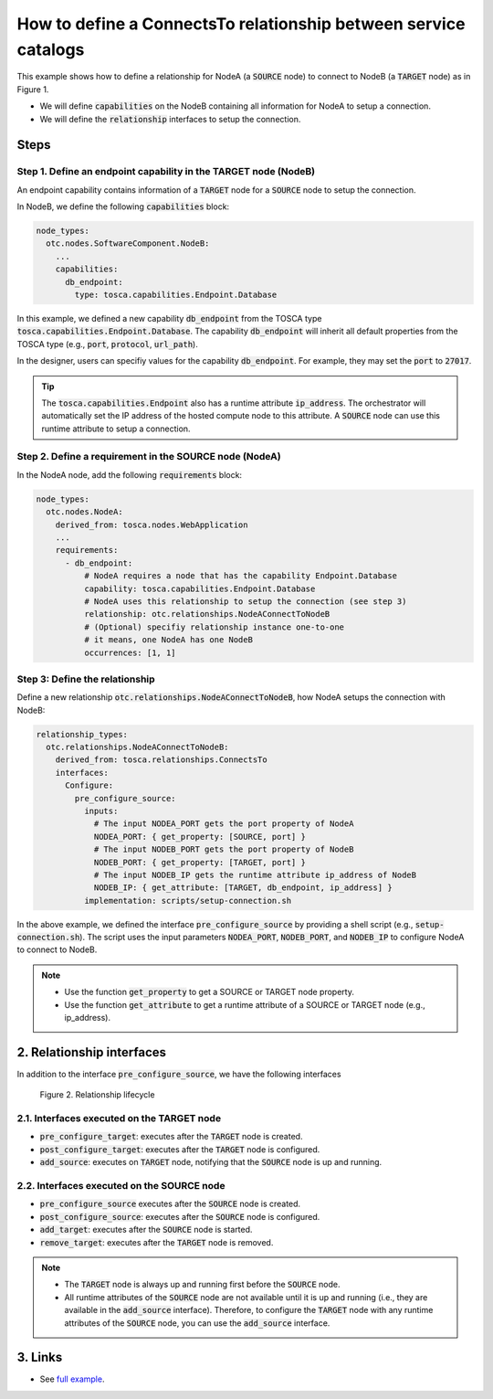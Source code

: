 .. _tosca relationship:

****************************************************************
How to define a ConnectsTo relationship between service catalogs
****************************************************************

This example shows how to define a relationship for NodeA (a :code:`SOURCE` node) to connect to NodeB (a :code:`TARGET`
node) as in Figure 1.

* We will define :code:`capabilities` on the NodeB containing all information for NodeA to setup a connection.
* We will define the :code:`relationship` interfaces to setup the connection.

Steps
=====

Step 1. Define an endpoint capability in the TARGET node (NodeB)
------------------------------------------------------------------

An endpoint capability contains information of a :code:`TARGET` node for a :code:`SOURCE` node to setup the connection.

In NodeB, we define the following :code:`capabilities` block:

.. code-block:: yaml

  node_types:
    otc.nodes.SoftwareComponent.NodeB:
      ...
      capabilities:
        db_endpoint:
          type: tosca.capabilities.Endpoint.Database

In this example, we defined a new capability :code:`db_endpoint` from the TOSCA type :code:`tosca.capabilities.Endpoint.Database`. The capability :code:`db_endpoint` will inherit all default properties from the TOSCA type (e.g., :code:`port`, :code:`protocol`, :code:`url_path`).

In the designer, users can specifiy values for the capability :code:`db_endpoint`. For example, they may set the :code:`port` to :code:`27017`.

.. tip::

  The :code:`tosca.capabilities.Endpoint` also has a runtime attribute :code:`ip_address`. The orchestrator will automatically set the IP address of the hosted compute node to this attribute. A :code:`SOURCE` node can use this runtime attribute to setup a connection.

Step 2. Define a requirement in the SOURCE node (NodeA)
------------------------------------------------------------

In the NodeA node, add the following :code:`requirements` block:

.. code-block:: yaml

  node_types:
    otc.nodes.NodeA:
      derived_from: tosca.nodes.WebApplication
      ...
      requirements:
        - db_endpoint:
            # NodeA requires a node that has the capability Endpoint.Database
            capability: tosca.capabilities.Endpoint.Database
            # NodeA uses this relationship to setup the connection (see step 3)
            relationship: otc.relationships.NodeAConnectToNodeB
            # (Optional) specifiy relationship instance one-to-one
            # it means, one NodeA has one NodeB
            occurrences: [1, 1]

Step 3: Define the relationship
-------------------------------

Define a new relationship :code:`otc.relationships.NodeAConnectToNodeB`, how NodeA setups the connection with NodeB:

.. code-block:: yaml

  relationship_types:
    otc.relationships.NodeAConnectToNodeB:
      derived_from: tosca.relationships.ConnectsTo
      interfaces:
        Configure:
          pre_configure_source:
            inputs:
              # The input NODEA_PORT gets the port property of NodeA
              NODEA_PORT: { get_property: [SOURCE, port] }
              # The input NODEB_PORT gets the port property of NodeB
              NODEB_PORT: { get_property: [TARGET, port] }
              # The input NODEB_IP gets the runtime attribute ip_address of NodeB
              NODEB_IP: { get_attribute: [TARGET, db_endpoint, ip_address] }
            implementation: scripts/setup-connection.sh

In the above example, we defined the interface :code:`pre_configure_source` by providing a shell script (e.g., :code:`setup-connection.sh`). The script uses the input parameters :code:`NODEA_PORT`, :code:`NODEB_PORT`, and :code:`NODEB_IP` to configure NodeA to connect to NodeB.

.. note::

  * Use the function :code:`get_property` to get a SOURCE or TARGET node property.
  * Use the function :code:`get_attribute` to get a runtime attribute of a SOURCE or TARGET node (e.g., ip_address).

2. Relationship interfaces
==========================

In addition to the interface :code:`pre_configure_source`, we have the following interfaces

.. figure:: /_static/images/tosca-tutorial/relationship_lifecycle.png
  :width: 800

  Figure 2. Relationship lifecycle

2.1. Interfaces executed on the TARGET node
-------------------------------------------

* :code:`pre_configure_target`: executes after the :code:`TARGET` node is created.
* :code:`post_configure_target`: executes after the :code:`TARGET` node is configured.
* :code:`add_source`: executes on :code:`TARGET` node, notifying that the :code:`SOURCE` node is up and running.

2.2. Interfaces executed on the SOURCE node
-------------------------------------------

* :code:`pre_configure_source` executes after the :code:`SOURCE` node is created.
* :code:`post_configure_source`: executes after the :code:`SOURCE` node is configured.
* :code:`add_target`: executes after the :code:`SOURCE` node is started.
* :code:`remove_target`: executes after the :code:`TARGET` node is removed.

.. note::

  * The :code:`TARGET` node is always up and running first before the :code:`SOURCE` node.
  * All runtime attributes of the :code:`SOURCE` node are not available until it is up and running (i.e., they are available in the :code:`add_source` interface). Therefore, to configure the :code:`TARGET` node with any runtime attributes of the :code:`SOURCE` node, you can use the :code:`add_source` interface.


3. Links
========

* See `full example <https://github.com/opentelekomcloud-blueprints/tosca-tutorials/blob/master/examples/nodecellar/types.yml>`_.